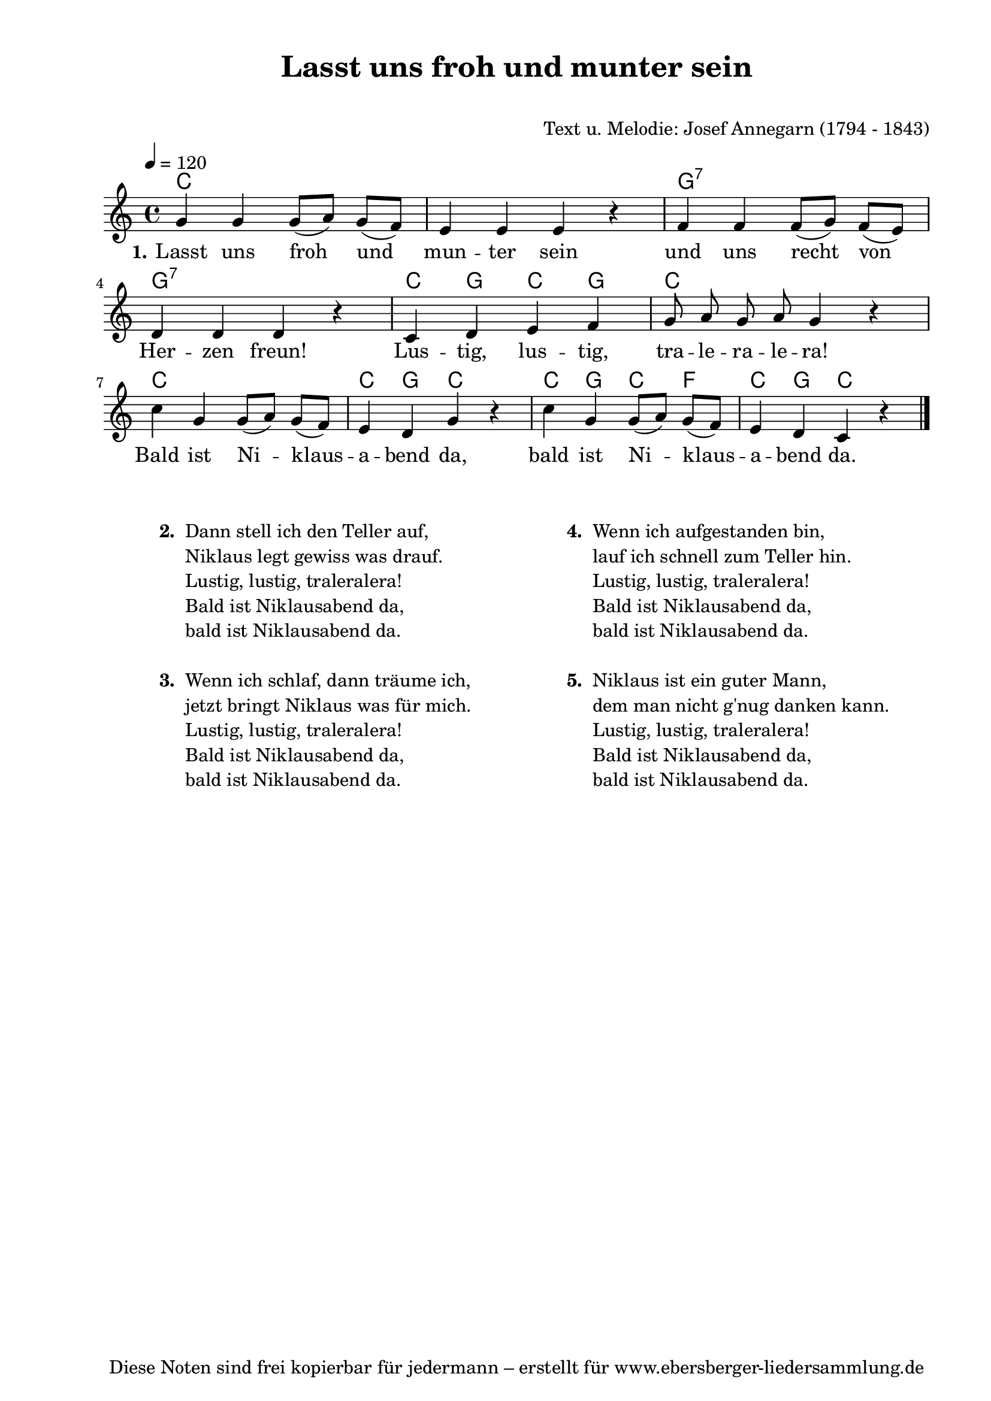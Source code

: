 % Dieses Notenblatt wurde erstellt von Michael Nausch
% Kontakt: michael@nausch.org (PGP public-key 0x2384C849) 

\version "2.16.0"
\header {
  title = "Lasst uns froh und munter sein"    % Die Überschrift der Noten wird zentriert gesetzt. 
  subtitle = " "			      % weitere zentrierte Überschrift.
%  poet = "Text: "			      % Name des Dichters, linksbündig unter dem Unteruntertitel. 
  meter = "" 				      % Metrum, linksbündig unter dem Dichter. 
  composer = "Text u. Melodie: Josef Annegarn (1794 - 1843)" % Name des Komponisten, rechtsbüngig unter dem Unteruntertitel. 
  arranger = "" 			      % Name des Bearbeiters/Arrangeurs, rechtsbündig unter dem Komponisten. 
  tagline = "Diese Noten sind frei kopierbar für jedermann – erstellt für www.ebersberger-liedersammlung.de" 
	    				      % Zentriert unten auf der letzten Seite.
%  copyright = "Diese Noten sind frei kopierbar für jedermann – erstellt für www.ebersberger-liedersammlung.de"
	    				      % Zentriert unten auf der ersten Seite (sollten tatsächlich zwei 
					      %	seiten benötigt werden"
}

% Seitenformat und Ränder definieren
\paper {
  #(set-paper-size "a4")    % Seitengröße auf DIN A4 setzen.
  after-title-space = 2\cm  % Die Größe des Abstands zwischen der Überschrift und dem ersten Notensystem.
  bottom-margin = 5\mm      % Der Rand zwischen der Fußzeile und dem unteren Rand der Seite.
  top-margin = 10\mm        % Der Rand zwischen der Kopfzeile und dem oberen Rand der Seite.

  left-margin = 22\mm       % Der Rand zwischen dem linken Seitenrand und dem Beginn der Systeme/Strophen.
  line-width = 175\mm       % Die Breite des Notensystems.
}


\layout {
  indent = #0
} 


% Akkorde für die Gitarrenbegleitung
akkorde = \chordmode {
  \germanChords
	c1 s1 g1:7 g1:7 c4 g4 c4 g4 c1 c1 c4 g4 c4 s4 c4 g4 c4 f4 c4 g4 c4 s4
}


melodie= \relative c'' {
        \clef "treble"
        %\key d \major
        \time 4/4
        \tempo 4 = 120
        \autoBeamOff
        g4 g4 g8 ([a8]) g8 ([f8]) e4 e4 e4 r4 f4 f4 f8 ([g8]) f8 ([e8]) \break
	d4 d4 d4 r4 c4 d4 e4 f4 g8 a8 g8 a8 g4 r4 \break
	c4 g4 g8 ([a8]) g8 ([f8]) e4 d4 g4 r4 c4 g4 g8 ([a8]) g8 ([f8]) e4 d4 c4 r4
	\bar "|."
}

text = \lyricmode {
  \set stanza = "1."
	Lasst uns froh und mun -- ter sein und uns recht von Her -- zen freun!
	Lus -- tig, lus -- tig, tra -- le -- ra -- le -- ra!
	Bald ist Ni -- klaus -- a -- bend da, bald ist Ni -- klaus -- a -- bend da.
}

\score {
  <<
    \new ChordNames { \akkorde }
    \new Voice = "Lied" { \melodie }
    \new Lyrics \lyricsto "Lied" { \text }
  >>
  \midi { }
  \layout { }
}

\markup {
        \column {
    \hspace #0.1     % schafft ein wenig Platz zur den Noten
    \fill-line {
      \hspace #0.1  % Spalte vom linken Rand, auskommentieren, wenn nur eine Spalte
          \column {      % erste Spalte links
        \line { \bold "  2. "
          \column {
                        "Dann stell ich den Teller auf,"
                        "Niklaus legt gewiss was drauf."
                        "Lustig, lustig, traleralera!"
                        "Bald ist Niklausabend da,"
                        "bald ist Niklausabend da."
			" "
          }
        }
        \hspace #0.1  % vertikaler Abstand zwischen den Strophen 
        \line { \bold "  3. "
          \column {
                        "Wenn ich schlaf, dann träume ich,"
                        "jetzt bringt Niklaus was für mich."
                        "Lustig, lustig, traleralera!"
                        "Bald ist Niklausabend da,"
                        "bald ist Niklausabend da."
			" "
                  }
                }
      }
% { ab hier auskommentieren, wenn es nur eine Spalte sein soll
      \hspace #0.1    % horizontaler Abstand zwischen den Spalten
          \column {       % zweite Spalte rechts
        \line {
          \bold "  4. "
          \column {
                        "Wenn ich aufgestanden bin,"
                        "lauf ich schnell zum Teller hin."
                        "Lustig, lustig, traleralera!"
                        "Bald ist Niklausabend da,"
                        "bald ist Niklausabend da."
			" "
          }
        }
        \hspace #0.1
        \line {
          \bold "  5. "
          \column {
                        "Niklaus ist ein guter Mann,"
                        "dem man nicht g'nug danken kann."
                        "Lustig, lustig, traleralera!"
                        "Bald ist Niklausabend da,"
                        "bald ist Niklausabend da."
			" "
          }
        }
        }
% } % bis hier auskommentieren, wenn es nur eine Spalte sein soll
      \hspace #0.1  % Spalte vom linken Rand
        }
  }
}

